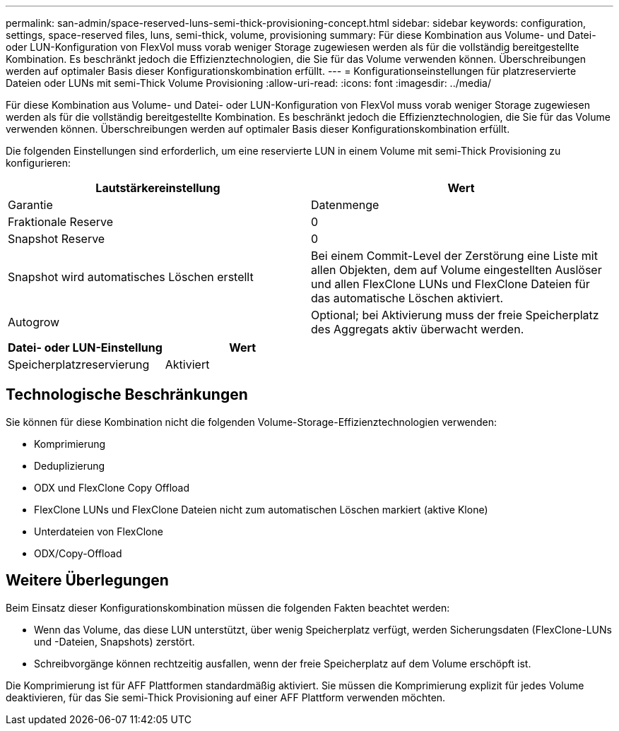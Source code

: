 ---
permalink: san-admin/space-reserved-luns-semi-thick-provisioning-concept.html 
sidebar: sidebar 
keywords: configuration, settings, space-reserved files, luns, semi-thick, volume, provisioning 
summary: Für diese Kombination aus Volume- und Datei- oder LUN-Konfiguration von FlexVol muss vorab weniger Storage zugewiesen werden als für die vollständig bereitgestellte Kombination. Es beschränkt jedoch die Effizienztechnologien, die Sie für das Volume verwenden können. Überschreibungen werden auf optimaler Basis dieser Konfigurationskombination erfüllt. 
---
= Konfigurationseinstellungen für platzreservierte Dateien oder LUNs mit semi-Thick Volume Provisioning
:allow-uri-read: 
:icons: font
:imagesdir: ../media/


[role="lead"]
Für diese Kombination aus Volume- und Datei- oder LUN-Konfiguration von FlexVol muss vorab weniger Storage zugewiesen werden als für die vollständig bereitgestellte Kombination. Es beschränkt jedoch die Effizienztechnologien, die Sie für das Volume verwenden können. Überschreibungen werden auf optimaler Basis dieser Konfigurationskombination erfüllt.

Die folgenden Einstellungen sind erforderlich, um eine reservierte LUN in einem Volume mit semi-Thick Provisioning zu konfigurieren:

[cols="2*"]
|===
| Lautstärkereinstellung | Wert 


 a| 
Garantie
 a| 
Datenmenge



 a| 
Fraktionale Reserve
 a| 
0



 a| 
Snapshot Reserve
 a| 
0



 a| 
Snapshot wird automatisches Löschen erstellt
 a| 
Bei einem Commit-Level der Zerstörung eine Liste mit allen Objekten, dem auf Volume eingestellten Auslöser und allen FlexClone LUNs und FlexClone Dateien für das automatische Löschen aktiviert.



 a| 
Autogrow
 a| 
Optional; bei Aktivierung muss der freie Speicherplatz des Aggregats aktiv überwacht werden.

|===
[cols="2*"]
|===
| Datei- oder LUN-Einstellung | Wert 


 a| 
Speicherplatzreservierung
 a| 
Aktiviert

|===


== Technologische Beschränkungen

Sie können für diese Kombination nicht die folgenden Volume-Storage-Effizienztechnologien verwenden:

* Komprimierung
* Deduplizierung
* ODX und FlexClone Copy Offload
* FlexClone LUNs und FlexClone Dateien nicht zum automatischen Löschen markiert (aktive Klone)
* Unterdateien von FlexClone
* ODX/Copy-Offload




== Weitere Überlegungen

Beim Einsatz dieser Konfigurationskombination müssen die folgenden Fakten beachtet werden:

* Wenn das Volume, das diese LUN unterstützt, über wenig Speicherplatz verfügt, werden Sicherungsdaten (FlexClone-LUNs und -Dateien, Snapshots) zerstört.
* Schreibvorgänge können rechtzeitig ausfallen, wenn der freie Speicherplatz auf dem Volume erschöpft ist.


Die Komprimierung ist für AFF Plattformen standardmäßig aktiviert. Sie müssen die Komprimierung explizit für jedes Volume deaktivieren, für das Sie semi-Thick Provisioning auf einer AFF Plattform verwenden möchten.
